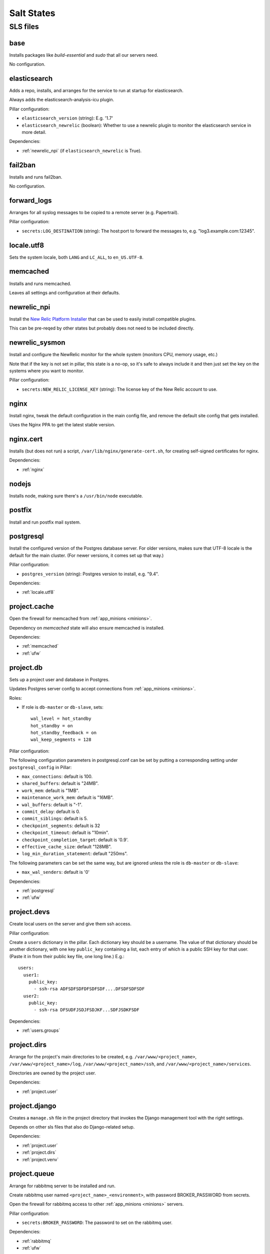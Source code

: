 Salt States
===========

SLS files
---------

.. _base:

base
~~~~

Installs packages like `build-essential` and `sudo` that all
our servers need.

No configuration.

.. _elasticsearch:

elasticsearch
~~~~~~~~~~~~~

Adds a repo, installs, and arranges for the service to run at startup
for elasticsearch.

Always adds the elasticsearch-analysis-icu plugin.

Pillar configuration:

* ``elasticsearch_version`` (string):  E.g. '1.7'
* ``elasticsearch_newrelic`` (boolean): Whether to use a newrelic plugin to monitor
  the elasticsearch service in more detail.

Dependencies:

* :ref:`newrelic_npi` (if ``elasticsearch_newrelic`` is True).

.. _fail2ban:

fail2ban
~~~~~~~~

Installs and runs fail2ban.

No configuration.

.. _forward_logs:

forward_logs
~~~~~~~~~~~~

Arranges for all syslog messages to be copied to a remote server
(e.g. Papertrail).

Pillar configuration:

* ``secrets:LOG_DESTINATION`` (string): The host:port to forward the messages to,
  e.g. "log3.example.com:12345".

.. _locale.utf8:

locale.utf8
~~~~~~~~~~~

Sets the system locale, both ``LANG`` and ``LC_ALL``, to ``en_US.UTF-8``.

.. _memcached:

memcached
~~~~~~~~~

Installs and runs memcached.

Leaves all settings and configuration at their defaults.

.. _newrelic_npi:

newrelic_npi
~~~~~~~~~~~~

Install the `New Relic Platform Installer <https://docs.newrelic.com/docs/plugins/plugins-new-relic/installing-plugins/installing-npi-compatible-plugin>`_
that can be used to easily install compatible plugins.

This can be pre-reqed by other states but probably does not need to
be included directly.

.. _newrelic_sysmon:

newrelic_sysmon
~~~~~~~~~~~~~~~

Install and configure the NewRelic monitor for the whole system
(monitors CPU, memory usage, etc.)

Note that if the key is not set in pillar, this state is a no-op, so
it's safe to always include it and then just set the key on the
systems where you want to monitor.

Pillar configuration:

* ``secrets:NEW_RELIC_LICENSE_KEY`` (string): The license key of the New Relic
  account to use.

.. _nginx:

nginx
~~~~~

Install nginx, tweak the default configuration in the main config file,
and remove the default site config that gets installed.

Uses the Nginx PPA to get the latest stable version.

.. _nginx.cert:

nginx.cert
~~~~~~~~~~

Installs (but does not run) a script, ``/var/lib/nginx/generate-cert.sh``,
for creating self-signed certificates for nginx.

Dependencies:

* :ref:`nginx`

.. _nodejs:

nodejs
~~~~~~

Installs node, making sure there's a ``/usr/bin/node`` executable.

.. _postfix:

postfix
~~~~~~~

Install and run postfix mail system.

.. _postgresql:

postgresql
~~~~~~~~~~

Install the configured version of the Postgres database server.  For older
versions, makes sure that UTF-8 locale is the default for the main cluster.
(For newer versions, it comes set up that way.)

Pillar configuration:

* ``postgres_version`` (string): Postgres version to install, e.g. "9.4".

Dependencies:

* :ref:`locale.utf8`

.. _project.cache:

project.cache
~~~~~~~~~~~~~

Open the firewall for memcached from :ref:`app_minions <minions>`.

Dependency on `memcached` state will also ensure memcached is installed.

Dependencies:

- :ref:`memcached`
- :ref:`ufw`

.. _project.db:

project.db
~~~~~~~~~~

Sets up a project user and database in Postgres.

Updates Postgres server config to accept connections from
:ref:`app_minions <minions>`.

Roles:

* If role is ``db-master`` or ``db-slave``, sets::

    wal_level = hot_standby
    hot_standby = on
    hot_standby_feedback = on
    wal_keep_segments = 128

Pillar configuration:

The following configuration parameters in postgresql.conf can be
set by putting a corresponding setting under ``postgresql_config``
in Pillar:

* ``max_connections``: default is 100.
* ``shared_buffers``: default is "24MB".
* ``work_mem``: default is "1MB".
* ``maintenance_work_mem``: default is "16MB".
* ``wal_buffers``: default is "-1".
* ``commit_delay``: default is 0.
* ``commit_siblings``: default is 5.
* ``checkpoint_segments``: default is 32
* ``checkpoint_timeout``: default is "10min".
* ``checkpoint_completion_target``: default is '0.9'.
* ``effective_cache_size``: default "128MB".
* ``log_min_duration_statement``: default "250ms".

The following parameters can be set the same way, but are ignored
unless the role is ``db-master`` or ``db-slave``:

* ``max_wal_senders``: default is '0'

Dependencies:

- :ref:`postgresql`
- :ref:`ufw`

.. _project.devs:

project.devs
~~~~~~~~~~~~

Create local users on the server and give them ssh access.

Pillar configuration:

Create a ``users`` dictionary in the pillar. Each dictionary key
should be a username. The value of that dictionary should be another
dictionary, with one key ``public_key`` containing a list, each entry
of which is a public SSH key for that user.  (Paste it in from their
public key file, one long line.)  E.g.::

    users:
      user1:
        public_key:
          - ssh-rsa ADFSDFSDFDFSDFSDF....DFSDFSDFSDF
      user2:
        public_key:
          - ssh-rsa DFSUDFJSDJFSDJKF...SDFJSDKFSDF

Dependencies:

- :ref:`users.groups`

.. _project.dirs:

project.dirs
~~~~~~~~~~~~

Arrange for the project's main directories to be created, e.g.
``/var/www/<project_name>``,
``/var/www/<project_name>/log``,
``/var/www/<project_name>/ssh``, and
``/var/www/<project_name>/services``.

Directories are owned by the project user.

Dependencies:

- :ref:`project.user`

.. _project.django:

project.django
~~~~~~~~~~~~~~

Creates a ``manage.sh`` file in the project directory that invokes
the Django management tool with the right settings.

Depends on other sls files that also do Django-related setup.

Dependencies:

- :ref:`project.user`
- :ref:`project.dirs`
- :ref:`project.venv`

.. _project.queue:

project.queue
~~~~~~~~~~~~~

Arrange for rabbitmq server to be installed and run.

Create rabbitmq user named ``<project_name>_<environment>``, with
password BROKER_PASSWORD from secrets.

Open the firewall for rabbitmq access to other :ref:`app_minions <minions>` servers.

Pillar configuration:

* ``secrets:BROKER_PASSWORD``: The password to set on the rabbitmq user.

Dependencies:

- :ref:`rabbitmq`
- :ref:`ufw`

.. _project.repo:

project.repo
~~~~~~~~~~~~

Checks out the appropriate version of the project source code to
``/var/www/<project_name>/source``.  Or if environment is ``local``,
rsyncs from the current local directory to the source dir on vagrant.

Create the ``/var/www/<project_name>/source/.env`` file containing all
the environment settings needed to run the project.

Create a wrapper script ``/var/www/<project_name>/source/dotenv.sh``
that sets up the environment from ``.env`` then runs another command.
E.g.::

    cd /var/www/project
    source/dotenv.sh env/bin/python source/manage.py shell

Pillar configuration:

* ``github_deploy_key`` (string): Optional, contains text of the Github deploy key
  to use to access the repository.
* ``repo:url`` (string): Git repository URL
* ``repo:branch`` (string): Branch to check out. Optional; default is ``master``.

Dependencies:

- :ref:`project.dirs`
- :ref:`project.user`
- :ref:`version-control`
- :ref:`sshd.github`

.. _project.user:

project.user
~~~~~~~~~~~~

Create a local user named ``<project_name>`` and add it to the
``www-data`` group.

.. _project.venv:

project.venv
~~~~~~~~~~~~

Create a virtualenv for the project (at ``/var/www/<project_name>/env``)
and install Python requirements listed in
``/var/www/<project_name>/source/requirements/dev.txt`` if the
environment is ``local``, and otherwise from ``production.txt``.

Also installs ``ghostscript`` ?!?!?!

Dependencies:

- :ref:`project.dirs`
- :ref:`project.repo`
- :ref:`python`

.. _project.web.app:

project.web.app
~~~~~~~~~~~~~~~~

Arranges for gunicorn to run the Django server, and for running deploy-time
commands like ``collectstatic`` and ``migrate``.

Dependencies:

- :ref:`supervisor.pip`
- :ref:`project.dirs`
- :ref:`project.venv`
- :ref:`project.django`
- :ref:`postfix`
- :ref:`ufw`
- :ref:`nodejs`

.. _project.web.balancer:

project.web.balancer
~~~~~~~~~~~~~~~~~~~~

Arranges for nginx to serve static files for the project and to proxy
other requests to the gunicorn servers.

If either a key or certificate are not provided, will generate and use
a self-signed key.

Pillar configuration:

* ``http_auth`` (dictionary): If provided, turn on HTTP Basic Auth on the site,
  and set up a password file for access using each key in the dictionary as a username
  and each corresponding value as that user's password.
* ``ssl_key`` (string): Contents of the SSL key to use.
* ``ssl_cert`` (string): Contents of the SSL certificate to use.
* ``dhparam_numbits`` (integer): How many bits to use when generating the DHE
  parameters. (optional, default 2048).  Generating the DHE file is a one-time
  task, so changing this parameter after it's been generated will have no effect
  unless you manually remove ``/var/www/<project_name>/ssl/dhparams.pem``
  first.

Dependencies:

- :ref:`nginx`
- :ref:`nginx.cert`
- :ref:`ufw`
- :ref:`project.dirs`


.. _project.worker.beat:

project.worker.beat
~~~~~~~~~~~~~~~~~~~~

Arrange for ``celery beat`` service to run for the project via supervisor.

Dependencies:

- :ref:`supervisor.pip`
- :ref:`project.dirs`
- :ref:`project.venv`

.. _project.worker.default:

project.worker.default
~~~~~~~~~~~~~~~~~~~~~~

Arrange for a ``celery worker`` service to run for the project via supervisor.

Dependencies:

- :ref:`supervisor.pip`
- :ref:`project.dirs`
- :ref:`project.venv`
- :ref:`postfix`

.. _python:

python
~~~~~~

Installs the version of python specified in Pillar as
``python_version``, along with a variety of dev libraries like ``libjpeg8-dev`` that
are needed to install various Python packages like Pillow, as well
as setuptools, pip, and virtualenv.  Also makes a few symlinks that
help with building Pillow on 64bit systems.

Also installs ``ghostscript`` ?!?!?!?!!

.. _rabbitmq:

rabbitmq
~~~~~~~~

Install rabbitmq and make it run.

Delete the default ``guest`` rabbitmq user.

.. _salt.master:

salt.master
~~~~~~~~~~~

Opens ports 4505 and 4506.

Dependencies:

- :ref:`ufw`

.. _solr:

solr
~~~~

Installs ``openjdk-7-jre-headless``.

.. _solr.project:

solr.project
~~~~~~~~~~~~

Installs Solr and copies the default stopwords file into its
configuration.

Does not appear to arrange to run it.

Dependencies:

- :ref:`solr`

.. _sshd:

sshd
~~~~

Install and run openssh client and server.

Configure ssh server, disabling root login, and restricting access
so only users in the ``login`` group may ssh into the server.

Opens port 22.

Dependencies:

- :ref:`ufw`
- :ref:`fail2ban`

.. _sshd.github:

sshd.github
~~~~~~~~~~~

Add ``github.com`` to the system known hosts file.

.. _statsd:

statsd
~~~~~~

Install statsd and provide basic default configuration, arranging
for it to run on startup.

Dependencies:

- :ref:`nodejs`
- :ref:`version-control`

.. _syslog:

syslog
~~~~~~

Arrange to install rsyslog v8.5 or later.

Configure it to load the `imfile` module so that other states
can add rsyslog config files to tell rsyslog to monitor plain
text log files.

.. _sudo:

sudo
~~~~

Arrange for sudo service to run.

Update the ``sudoers`` config file to let users in group ``admin``
do anything without a password.

.. _supervisor:

supervisor
~~~~~~~~~~

.. deprecated:: forever
  Use ``supervisor.pip`` instead.

Install and run supervisor using its Debian/Ubuntu package.

.. _supervisor.pip:

supervisor.pip
~~~~~~~~~~~~~~

Install and run supervisor after installing it globally using
``pip``, first uninstalling the packaged supervisor if necessary.

.. _ufw:

ufw
~~~~

Install the ``ufw`` firewall package and set it to deny access
by default.

.. _unattended_upgrades:

unattended_upgrades
~~~~~~~~~~~~~~~~~~~

Arrange for ``apt`` to install security updates weekly and
notify someone of the results.

Regardless of the configuration, will never update any ``salt-*``
packages.

Pillar configuration:

* ``admin_email`` (string): Required; email address to send notifications of
  the update results to
* ``unattended_upgrade_blacklist`` (list of strings and regexes): Optional package name
  not to ever upgrade this way. Can include both exact names of packages and regexes
  that match package names.

Dependencies:

- :ref:`syslog`

.. _users.groups:

users.groups
~~~~~~~~~~~~

Create system user groups named ``admin`` and ``login``.

.. _vagrant.user:

vagrant.user
~~~~~~~~~~~~

Add the ``vagrant`` user to the ``admin`` and ``login`` groups so that
with our updated configuration for ``ssh`` and ``sudo``, the vagrant user
can still login and do things as root.

Dependencies:

- :ref:`users.groups`

.. _version-control:

version-control
~~~~~~~~~~~~~~~

Install git, mercurial, and subversion.
